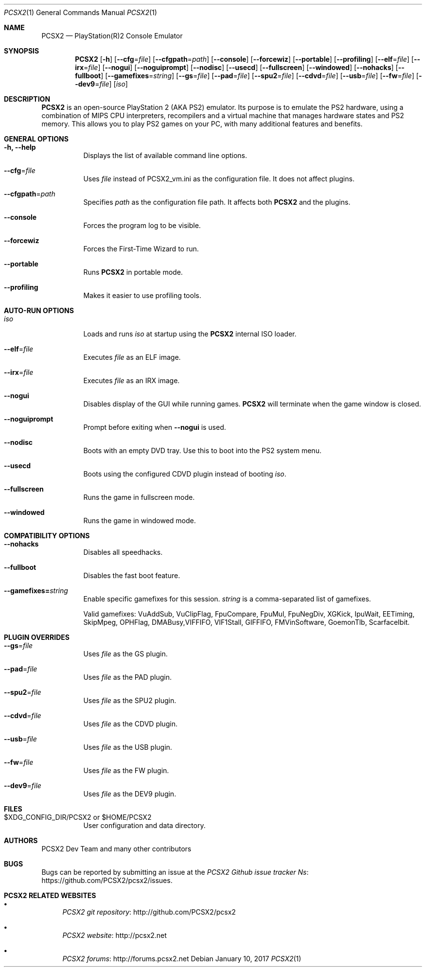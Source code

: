 .\" Copyright 2002-2017 PCSX2 Dev Team
.\"
.\" This is free documentation; you can redistribute it and/or
.\" modify it under the terms of the GNU General Public License as
.\" published by the Free Software Foundation; either version 3 of
.\" the License, or (at your option) any later version.
.\"
.\" The GNU General Public License's references to "object code"
.\" and "executables" are to be interpreted as the output of any
.\" document formatting or typesetting system, including
.\" intermediate and printed output.
.\"
.\" This manual is distributed in the hope that it will be useful,
.\" but WITHOUT ANY WARRANTY; without even the implied warranty of
.\" MERCHANTABILITY or FITNESS FOR A PARTICULAR PURPOSE.  See the
.\" GNU General Public License for more details.
.\"
.\" You should have received a copy of the GNU General Public
.\" License along with this manual; if not, see
.\" http://www.gnu.org/licenses.
.Dd January 10, 2017
.Dt PCSX2 1
.Os
.Sh NAME
.Nm PCSX2
.Nd PlayStation(R)2 Console Emulator
.Sh SYNOPSIS
.Nm
.Op Fl h
.Op Fl \-cfg Ns = Ns Ar file
.Op Fl \-cfgpath Ns = Ns Ar path
.Op Fl \-console
.Op Fl \-forcewiz
.Op Fl \-portable
.Op Fl \-profiling
.Op Fl \-elf Ns = Ns Ar file
.Op Fl \-irx Ns = Ns Ar file
.Op Fl \-nogui
.Op Fl \-noguiprompt
.Op Fl \-nodisc
.Op Fl \-usecd
.Op Fl \-fullscreen
.Op Fl \-windowed
.Op Fl \-nohacks
.Op Fl \-fullboot
.Op Fl \-gamefixes Ns = Ns Ar string
.Op Fl \-gs Ns = Ns Ar file
.Op Fl \-pad Ns = Ns Ar file
.Op Fl \-spu2 Ns = Ns Ar file
.Op Fl \-cdvd Ns = Ns Ar file
.Op Fl \-usb Ns = Ns Ar file
.Op Fl \-fw Ns = Ns Ar file
.Op Fl \-dev9 Ns = Ns Ar file
.Op Ar iso
.Sh DESCRIPTION
.Nm
is an open-source PlayStation 2 (AKA PS2) emulator.
Its purpose is to emulate the PS2 hardware, using a combination of MIPS CPU
interpreters, recompilers and a virtual machine that manages hardware states and
PS2 memory.
This allows you to play PS2 games on your PC, with many additional features and
benefits.
.Sh GENERAL OPTIONS
.Bl -tag -width Ds
.It Fl h, Fl \-help
Displays the list of available command line options.
.It Fl \-cfg Ns = Ns Ar file
Uses
.Ar file
instead of PCSX2_vm.ini as the configuration file.
It does not affect plugins.
.It Fl \-cfgpath Ns = Ns Ar path
Specifies
.Ar path
as the configuration file path.
It affects both
.Nm
and the plugins.
.It Fl \-console
Forces the program log to be visible.
.It Fl \-forcewiz
Forces the First-Time Wizard to run.
.It Fl \-portable
Runs
.Nm
in portable mode.
.It Fl \-profiling
Makes it easier to use profiling tools.
.El
.Sh AUTO-RUN OPTIONS
.Bl -tag -width Ds
.It Ar iso
Loads and runs
.Ar iso
at startup using the
.Nm
internal ISO loader.
.It Fl \-elf Ns = Ns Ar file
Executes
.Ar file
as an ELF image.
.It Fl \-irx Ns = Ns Ar file
Executes
.Ar file
as an IRX image.
.It Fl \-nogui
Disables display of the GUI while running games.
.Nm
will terminate when the game window is closed.
.It Fl \-noguiprompt
Prompt before exiting when
.Fl \-nogui
is used.
.It Fl \-nodisc
Boots with an empty DVD tray.
Use this to boot into the PS2 system menu.
.It Fl \-usecd
Boots using the configured CDVD plugin instead of booting
.Ar iso Ns .
.It Fl \-fullscreen
Runs the game in fullscreen mode.
.It Fl \-windowed
Runs the game in windowed mode.
.El
.Sh COMPATIBILITY OPTIONS
.Bl -tag -width Ds
.It Fl \-nohacks
Disables all speedhacks.
.It Fl \-fullboot
Disables the fast boot feature.
.It Fl \-gamefixes= Ns Ar string
Enable specific gamefixes for this session.
.Ar string
is a comma-separated list of gamefixes.
.Pp
Valid gamefixes: VuAddSub, VuClipFlag, FpuCompare, FpuMul, FpuNegDiv, XGKick,
IpuWait, EETiming, SkipMpeg, OPHFlag, DMABusy,VIFFIFO, VIF1Stall, GIFFIFO,
FMVinSoftware, GoemonTlb, ScarfaceIbit.
.El
.Sh PLUGIN OVERRIDES
.Bl -tag -width Ds
.It Fl \-gs Ns = Ns Ar file
Uses
.Ar file
as the GS plugin.
.It Fl \-pad Ns = Ns Ar file
Uses
.Ar file
as the PAD plugin.
.It Fl \-spu2 Ns = Ns Ar file
Uses
.Ar file
as the SPU2 plugin.
.It Fl \-cdvd Ns = Ns Ar file
Uses
.Ar file
as the CDVD plugin.
.It Fl \-usb Ns = Ns Ar file
Uses
.Ar file
as the USB plugin.
.It Fl \-fw Ns = Ns Ar file
Uses
.Ar file
as the FW plugin.
.It Fl \-dev9 Ns = Ns Ar file
Uses
.Ar file
as the DEV9 plugin.
.El
.Sh FILES
.Bl -tag -width Ds
.It $XDG_CONFIG_DIR/PCSX2 or $HOME/PCSX2
User configuration and data directory.
.El
.Sh AUTHORS
.An PCSX2 Dev Team and many other contributors
.Sh BUGS
Bugs can be reported by submitting an issue at the
.Lk https://github.com/PCSX2/pcsx2/issues "PCSX2 Github issue tracker" Ns .
.Sh PCSX2 RELATED WEBSITES
.Bl -bullet
.It
.Lk http://github.com/PCSX2/pcsx2 "PCSX2 git repository"
.It
.Lk http://pcsx2.net "PCSX2 website"
.It
.Lk http://forums.pcsx2.net "PCSX2 forums"
.El
